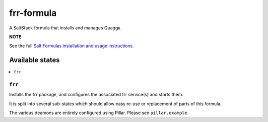 ===========
frr-formula
===========

A SaltStack formula that installs and manages Quagga.

**NOTE**

See the full `Salt Formulas installation and usage instructions
<https://docs.saltstack.com/en/latest/topics/development/conventions/formulas.html>`_.

Available states
================

.. contents::
    :local:

``frr``
-------

Installs the frr package, and configures the associated frr service(s) and starts them.

It is split into several sub-states which should allow easy re-use or replacement of parts of this formula.

The various deamons are entirely configured using Pillar. Please see ``pillar.example``.
